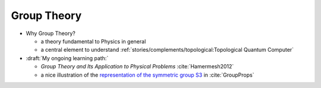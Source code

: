 
Group Theory
============

- Why Group Theory?

  - a theory fundamental to Physics in general
  
  - a central element to understand 
    :ref:`stories/complements/topological:Topological Quantum Computer`

- :draft:`My ongoing learning path:`

  - *Group Theory and Its Application to Physical Problems* :cite:`Hamermesh2012`

  - a nice illustration of the
    `representation of the symmetric group S3 <https://groupprops.subwiki.org/wiki/Linear_representation_theory_of_symmetric_group:S3>`_
    in :cite:`GroupProps`
